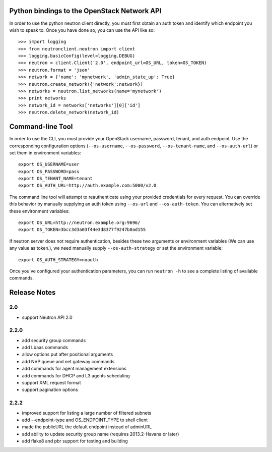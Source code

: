 Python bindings to the OpenStack Network API
============================================

In order to use the python neutron client directly, you must first obtain an auth token and identify which endpoint you wish to speak to. Once you have done so, you can use the API like so::

    >>> import logging
    >>> from neutronclient.neutron import client
    >>> logging.basicConfig(level=logging.DEBUG)
    >>> neutron = client.Client('2.0', endpoint_url=OS_URL, token=OS_TOKEN)
    >>> neutron.format = 'json'
    >>> network = {'name': 'mynetwork', 'admin_state_up': True}
    >>> neutron.create_network({'network':network})
    >>> networks = neutron.list_networks(name='mynetwork')
    >>> print networks
    >>> network_id = networks['networks'][0]['id']
    >>> neutron.delete_network(network_id)


Command-line Tool
=================
In order to use the CLI, you must provide your OpenStack username, password, tenant, and auth endpoint. Use the corresponding configuration options (``--os-username``, ``--os-password``, ``--os-tenant-name``, and ``--os-auth-url``) or set them in environment variables::

    export OS_USERNAME=user
    export OS_PASSWORD=pass
    export OS_TENANT_NAME=tenant
    export OS_AUTH_URL=http://auth.example.com:5000/v2.0

The command line tool will attempt to reauthenticate using your provided credentials for every request. You can override this behavior by manually supplying an auth token using ``--os-url`` and ``--os-auth-token``. You can alternatively set these environment variables::

    export OS_URL=http://neutron.example.org:9696/
    export OS_TOKEN=3bcc3d3a03f44e3d8377f9247b0ad155

If neutron server does not require authentication, besides these two arguments or environment variables (We can use any value as token.), we need manually supply ``--os-auth-strategy`` or set the environment variable::

    export OS_AUTH_STRATEGY=noauth

Once you've configured your authentication parameters, you can run ``neutron -h`` to see a complete listing of available commands.

Release Notes
=============

2.0
-----
* support Neutron API 2.0

2.2.0
-----
* add security group commands
* add Lbaas commands
* allow options put after positional arguments
* add NVP queue and net gateway commands
* add commands for agent management extensions
* add commands for DHCP and L3 agents scheduling
* support XML request format
* support pagination options

2.2.2
-----
* improved support for listing a large number of filtered subnets
* add --endpoint-type and OS_ENDPOINT_TYPE to shell client
* made the publicURL the default endpoint instead of adminURL
* add ability to update security group name (requires 2013.2-Havana or later)
* add flake8 and pbr support for testing and building

